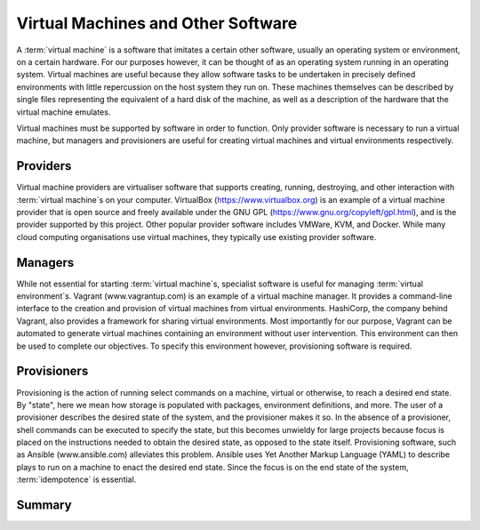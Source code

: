 .. _software:

Virtual Machines and Other Software
===================================

A :term:`virtual machine` is a software that imitates a certain other software,
usually an operating system or environment, on a certain hardware. For our
purposes however, it can be thought of as an operating system running in an
operating system. Virtual machines are useful because they allow software tasks
to be undertaken in precisely defined environments with little repercussion on
the host system they run on. These machines themselves can be described by
single files representing the equivalent of a hard disk of the machine, as well
as a description of the hardware that the virtual machine emulates.

Virtual machines must be supported by software in order to function. Only
provider software is necessary to run a virtual machine, but managers and
provisioners are useful for creating virtual machines and virtual environments
respectively.

.. _software-providers:

Providers
---------

Virtual machine providers are virtualiser software that supports creating,
running, destroying, and other interaction with :term:`virtual machine`\s on
your computer. VirtualBox (https://www.virtualbox.org) is an example of a
virtual machine provider that is open source and freely available under the GNU
GPL (https://www.gnu.org/copyleft/gpl.html), and is the provider supported by
this project. Other popular provider software includes VMWare, KVM, and Docker.
While many cloud computing organisations use virtual machines, they typically
use existing provider software.

.. _software-managers:

Managers
--------

While not essential for starting :term:`virtual machine`\s, specialist software
is useful for managing :term:`virtual environment`\s. Vagrant
(www.vagrantup.com) is an example of a virtual machine manager. It provides a
command-line interface to the creation and provision of virtual machines from
virtual environments. HashiCorp, the company behind Vagrant, also provides a
framework for sharing virtual environments. Most importantly for our purpose,
Vagrant can be automated to generate virtual machines containing an environment
without user intervention. This environment can then be used to complete our
objectives. To specify this environment however, provisioning software is
required.

.. _software-provisioners:

Provisioners
------------

Provisioning is the action of running select commands on a machine, virtual or
otherwise, to reach a desired end state. By "state", here we mean how storage
is populated with packages, environment definitions, and more. The user of a
provisioner describes the desired state of the system, and the provisioner
makes it so. In the absence of a provisioner, shell commands can be executed to
specify the state, but this becomes unwieldy for large projects because focus
is placed on the instructions needed to obtain the desired state, as opposed to
the state itself. Provisioning software, such as Ansible (www.ansible.com)
alleviates this problem. Ansible uses Yet Another Markup Language (YAML) to
describe plays to run on a machine to enact the desired end state. Since the
focus is on the end state of the system, :term:`idempotence` is essential.

.. _software-summary:

Summary
-------
